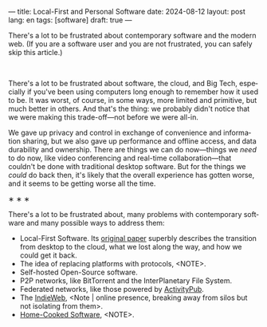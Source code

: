 ---
title: Local-First and Personal Software
date: 2024-08-12
layout: post
lang: en
tags: [software]
draft: true
---
#+OPTIONS: toc:nil num:nil
#+LANGUAGE: en

There's a lot to be frustrated about contemporary software and the modern web. (If you are a software user and you are not frustrated, you can safely skip this article.)
#+BEGIN_EXPORT html
<br/>
<div></div>
#+END_EXPORT

There's a lot to be frustrated about software, the cloud, and Big Tech, especially if you've been using computers long enough to remember how it used to be. It was worst, of course, in some ways, more limited and primitive, but much better in others. And that's the thing: we probably didn't notice that we were making this trade-off---not before we were all-in.

We gave up privacy and control in exchange of convenience and information sharing, but we also gave up performance and offline access, and data durability and ownership. There are things we can do now---things we /need/ to do now, like video conferencing and real-time collaboration---that couldn't be done with traditional desktop software. But for the things we /could/ do back then, it's likely that the overall experience has gotten worse, and it seems to be getting worse all the time.


#+BEGIN_CENTER
\lowast{} \lowast{} \lowast{}
#+END_CENTER

There's a lot to be frustrated about, many problems with contemporary software and many possible ways to address them:

# FIXME maybe not mention and move here
- Local-First Software. Its [[https://www.inkandswitch.com/local-first/][original paper]] superbly describes the transition from desktop to the cloud, what we lost along the way, and how we could get it back.
- The idea of replacing platforms with protocols, <NOTE>.
- Self-hosted Open-Source software.
- P2P networks, like BitTorrent and the InterPlanetary File System.
- Federated networks, like those powered by [[https://en.wikipedia.org/wiki/ActivityPub][ActivityPub]].
- The [[https://www.jvt.me/posts/2019/10/20/indieweb-talk/][IndieWeb]], <Note | online presence, breaking away from silos but not isolating from them>.
- [[https://maggieappleton.com/home-cooked-software][Home-Cooked Software]], <NOTE>.
